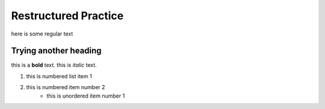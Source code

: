 Restructured Practice
=====================
here is some regular text

""""""""""""""""""""""
Trying another heading
""""""""""""""""""""""

this is a **bold** text. this is *italic* text.

#. this is numbered list item 1
#. this is numbered item number 2
    - this is unordered item number 1
